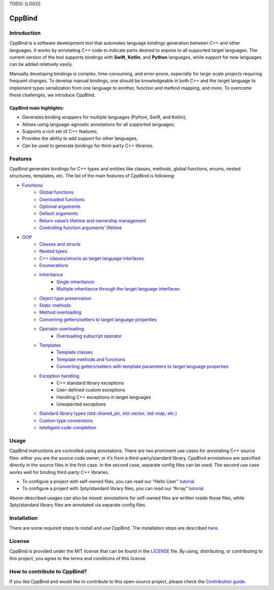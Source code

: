 TODO: [LOGO]

CppBind
^^^^^^^

Introduction
~~~~~~~~~~~~

CppBind is a software development tool that automates language bindings generation between C++ and other languages. 
It works by annotating C++ code to indicate parts desired to expose to all supported target languages.
The current version of the tool supports bindings with **Swift**, **Kotlin**, and **Python** languages, while support for new languages can be added relatively easily.

Manually developing bindings is complex, time-consuming, and error-prone, especially for large-scale projects requiring frequent changes. 
To develop manual bindings, one should be knowledgeable in both C++ and the target language to implement types serialization from one language to another, function and method mapping, and more. 
To overcome these challenges, we introduce CppBind.


CppBind main highlights:
========================

- Generates binding wrappers for multiple languages (Python, Swift, and Kotlin);
- Allows using language-agnostic annotations for all supported languages;
- Supports a rich set of C++ features;
- Provides the ability to add support for other languages;
- Can be used to generate bindings for third-party C++ libraries.

Features
~~~~~~~~

CppBind generates bindings for C++ types and entities like classes, methods, global functions, enums, nested structures, templates, etc. The list of the main features of CppBind is following:

- `Functions <https://iegen.picsart.com/master/03_get_started/01_functions.html>`_
    - `Global functions <https://iegen.picsart.com/master/03_get_started/01_functions.html#global-functions>`_
    - `Overloaded functions <https://iegen.picsart.com/master/03_get_started/01_functions.html#overloaded-methods>`_
    - `Optional arguments <https://iegen.picsart.com/master/03_get_started/01_functions.html#nullable-arguments>`_
    - `Default arguments <https://iegen.picsart.com/master/03_get_started/01_functions.html#default-arguments>`_
    - `Return value’s lifetime and ownership management <https://iegen.picsart.com/master/03_get_started/01_functions.html#return-value-policies>`_
    - `Controlling function arguments’ lifetime <https://iegen.picsart.com/master/03_get_started/01_functions.html#keep-alive-policy>`_
-  `OOP <https://iegen.picsart.com/master/03_get_started/02_classes.html>`_
    - `Classes and structs <https://iegen.picsart.com/master/03_get_started/02_classes.html>`_
    - `Nested types <https://iegen.picsart.com/master/03_get_started/02_classes.html#nested-types>`_
    - `C++ classes/structs as target language interfaces <https://iegen.picsart.com/master/03_get_started/02_classes.html>`_
    - `Enumerations <https://iegen.picsart.com/master/03_get_started/03_enums.html>`_
    - `Inheritance <https://iegen.picsart.com/master/03_get_started/04_inheritance.html>`_
        - `Single inheritance <https://iegen.picsart.com/master/03_get_started/04_inheritance.html#single-inheritance>`_
        - `Multiple inheritance through the target language interfaces <https://iegen.picsart.com/master/03_get_started/04_inheritance.html#multiple-inheritance>`_
    - `Object type preservation <https://iegen.picsart.com/master/04_advanced_features/05_object_type_preservation.html>`_
    - `Static methods <https://iegen.picsart.com/master/03_get_started/01_functions.html#static-methods>`_
    - `Method overloading <https://iegen.picsart.com/master/03_get_started/01_functions.html#overloaded-methods>`_
    - `Converting getters/setters to target language properties <https://iegen.picsart.com/master/03_get_started/01_functions.html>`_
    - `Operator overloading <https://iegen.picsart.com/master/03_get_started/08_operators.html>`_
        - `Overloading subscript operator <https://iegen.picsart.com/master/03_get_started/08_operators.html#overloading-subscript-operator>`_
    - `Templates <https://iegen.picsart.com/master/03_get_started/06_templates.html>`_
        - `Template classes <https://iegen.picsart.com/master/03_get_started/06_templates.html#class-templates>`_
        - `Template methods and functions <https://iegen.picsart.com/master/03_get_started/06_templates.html>`_ 
        - `Converting getters/setters with template parameters to target language properties <https://iegen.picsart.com/master/03_get_started/06_templates.html#template-getters-setters>`_
    - `Exception handling <https://iegen.picsart.com/master/03_get_started/05_exception_handling.html>`_
        - C++ standard library exceptions
        - User-defined custom exceptions
        - Handling C++ exceptions in target languages
        - Unexpected exceptions
    - `Standard library types (std::shared_ptr, std::vector, std::map, etc.) <https://github.com/PicsArt/cppbind/tree/master/examples/primitives/cxx/containers>`_
    - `Custom type conversions <https://iegen.picsart.com/master/04_advanced_features/02_custom_types.html>`_
    - `Intelligent code completion <https://en.wikipedia.org/wiki/Intelligent_code_completion>`_

Usage
~~~~~

CppBind instructions are controlled using annotations. There are two prominent use cases for annotating C++ source files: either you are the source code owner, or it’s from a third-party/standard library. CppBind annotations are specified directly in the source files in the first case. In the second case, separate config files can be used. The second use case works well for binding third-party C++ libraries.

- To configure a project with self-owned files, you can read our “Hello User” `tutorial <https://iegen.picsart.com/master/02_first_steps/03_hello_user.html>`_.
- To configure a project with 3pty/standard library files, you can read our “Array”  `tutorial <https://iegen.picsart.com/master/02_first_steps/05_array_tutorial.html>`_.

Above-described usages can also be mixed: annotations for self-owned files are written inside those files, while 3pty/standard library files are annotated via separate config files.

Installation
~~~~~~~~~~~~

There are some required steps to install and use CppBind. The installation steps are described `here <https://iegen.picsart.com/master/02_first_steps/02_installation.html>`_.

License
~~~~~~~

CppBind is provided under the MIT license that can be found in the `LICENSE <https://github.com/PicsArt/cppbind/blob/master/LICENSE>`_  file. By using, distributing, or contributing to this project, you agree to the terms and conditions of this license.

How to contribute to CppBind?
~~~~~~~~~~~~~~~~~~~~~~~~~~~~~

If you like CppBind and would like to contribute to this open-source project, please check the `Contribution guide <https://github.com/PicsArt/cppbind/blob/master/docs/CONTRIBUTING.md>`_.
